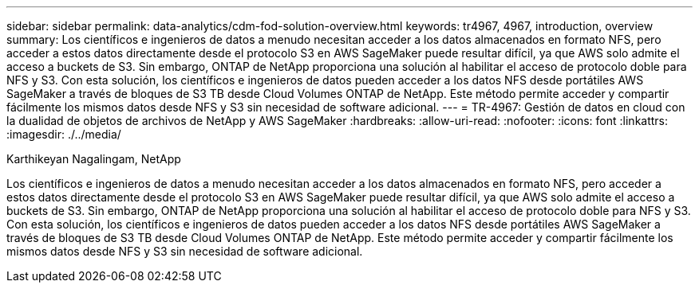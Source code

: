---
sidebar: sidebar 
permalink: data-analytics/cdm-fod-solution-overview.html 
keywords: tr4967, 4967, introduction, overview 
summary: Los científicos e ingenieros de datos a menudo necesitan acceder a los datos almacenados en formato NFS, pero acceder a estos datos directamente desde el protocolo S3 en AWS SageMaker puede resultar difícil, ya que AWS solo admite el acceso a buckets de S3. Sin embargo, ONTAP de NetApp proporciona una solución al habilitar el acceso de protocolo doble para NFS y S3. Con esta solución, los científicos e ingenieros de datos pueden acceder a los datos NFS desde portátiles AWS SageMaker a través de bloques de S3 TB desde Cloud Volumes ONTAP de NetApp. Este método permite acceder y compartir fácilmente los mismos datos desde NFS y S3 sin necesidad de software adicional. 
---
= TR-4967: Gestión de datos en cloud con la dualidad de objetos de archivos de NetApp y AWS SageMaker
:hardbreaks:
:allow-uri-read: 
:nofooter: 
:icons: font
:linkattrs: 
:imagesdir: ./../media/


Karthikeyan Nagalingam, NetApp

[role="lead"]
Los científicos e ingenieros de datos a menudo necesitan acceder a los datos almacenados en formato NFS, pero acceder a estos datos directamente desde el protocolo S3 en AWS SageMaker puede resultar difícil, ya que AWS solo admite el acceso a buckets de S3. Sin embargo, ONTAP de NetApp proporciona una solución al habilitar el acceso de protocolo doble para NFS y S3. Con esta solución, los científicos e ingenieros de datos pueden acceder a los datos NFS desde portátiles AWS SageMaker a través de bloques de S3 TB desde Cloud Volumes ONTAP de NetApp. Este método permite acceder y compartir fácilmente los mismos datos desde NFS y S3 sin necesidad de software adicional.
